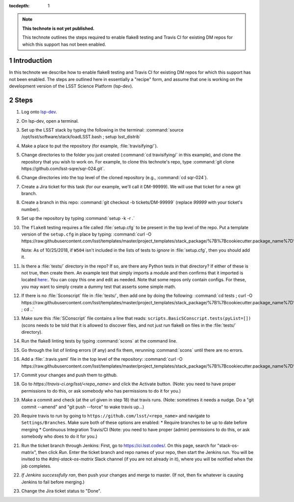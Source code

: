 ..
  Technote content.

  See https://developer.lsst.io/restructuredtext/style.html
  for a guide to reStructuredText writing.

  Do not put the title, authors or other metadata in this document;
  those are automatically added.

  Use the following syntax for sections:

  Sections
  ========

  and

  Subsections
  -----------

  and

  Subsubsections
  ^^^^^^^^^^^^^^

  To add images, add the image file (png, svg or jpeg preferred) to the
  _static/ directory. The reST syntax for adding the image is

  .. figure:: /_static/filename.ext
     :name: fig-label

     Caption text.

   Run: ``make html`` and ``open _build/html/index.html`` to preview your work.
   See the README at https://github.com/lsst-sqre/lsst-technote-bootstrap or
   this repo's README for more info.

   Feel free to delete this instructional comment.

:tocdepth: 1

.. Please do not modify tocdepth; will be fixed when a new Sphinx theme is shipped.

.. sectnum::

.. TODO: Delete the note below before merging new content to the master branch.

.. note::

   **This technote is not yet published.**

   This technote outlines the steps required to enable flake8 testing and Travis CI for existing DM repos for which this support has not been enabled.

.. Add content here.
.. Do not include the document title (it's automatically added from metadata.yaml).

Introduction
============

In this technote we describe how to enable flake8 testing and Travis CI for existing DM repos for which this support has not been enabled. The steps are outlined here in essentially a "recipe" form, and assume that one is working on the development version of the LSST Science Platform (lsp-dev).

Steps
=====

1. Log onto `lsp-dev`_.

.. _lsp-dev: https://lsst-lspdev.ncsa.illinois.edu/

2. On lsp-dev, open a terminal.

3. Set up the LSST stack by typing the following in the terminal: :command:`source /opt/lsst/software/stack/loadLSST.bash ; setup lsst_distrib`

4. Make a place to put the repository (for example, :file:`travisifying/`).

5. Change directories to the folder you just created (:command:`cd travisifying/` in this example), and clone the repository that you wish to work on. For example, to clone this technote's repo, type :command:`git clone https://github.com/lsst-sqre/sqr-024.git`.

6. Change directories into the top level of the cloned repository (e.g., :command:`cd sqr-024`).

7. Create a Jira ticket for this task (for our example, we'll call it DM-99999). We will use that ticket for a new git branch.

8. Create a branch in this repo: :command:`git checkout -b tickets/DM-99999` (replace `99999` with your ticket's number).

9. Set up the repository by typing :command:`setup -k -r .`

10. The ``flake8`` testing requires a file called :file:`setup.cfg` to be present in the top level of the repo. Put a template version of the ``setup.cfg`` in place by typing: :command:`curl -O https://raw.githubusercontent.com/lsst/templates/master/project_templates/stack_package/%7B%7Bcookiecutter.package_name%7D%7D/setup.cfg`.

    Note: As of 10/25/2018, if ``W504`` isn't included in the lists of tests to *ignore* in :file:`setup.cfg`, then you should add it.

11. Is there a :file:`tests/` directory in the repo? If so, are there any Python tests in that directory? If either of these is not true, then create them. An example test that simply imports a module and then confirms that it imported is located `here: <https://github.com/lsst/ctrl_pool/blob/master/tests/test_import.py>`_. You can copy this one and edit as needed. Note that some repos only contain configs. For these, you may want to simply create a dummy test that asserts some simple math.

12. If there is no :file:`Sconscript` file in :file:`tests/`, then add one by doing the following: :command:`cd tests ; curl -O https://raw.githubusercontent.com/lsst/templates/master/project_templates/stack_package/%7B%7Bcookiecutter.package_name%7D%7D/tests/SConscript ; cd ..`

13. Make sure this :file:`SConscript` file contains a line that reads: ``scripts.BasicSConscript.tests(pyList=[])`` (scons needs to be told that it is allowed to discover files, and not just run flake8 on files in the :file:`tests/` directory).

14. Run the flake8 linting tests by typing :command:`scons` at the command line.

15. Go through the list of linting errors (if any) and fix them, rerunning :command:`scons` until there are no errors.

16. Add a :file:`.travis.yaml` file in the top level of the repository: :command:`curl -O https://raw.githubusercontent.com/lsst/templates/master/project_templates/stack_package/%7B%7Bcookiecutter.package_name%7D%7D/.travis.yml`

17. Commit your changes and push them to github.

18. Go to `https://travis-ci.org/lsst/<repo_name>` and click the Activate button. (Note: you need to have proper permissions to do this, or ask somebody who has permissions to do it for you.)

19. Make a commit and check (at the url given in step 18) that travis runs. (Note: sometimes it needs a nudge. Do a "git commit --amend" and "git push --force" to wake travis up...)

20. Require travis to run by going to ``https://github.com/lsst/<repo_name>`` and navigate to ``Settings/Branches``.  Make sure both of these options are enabled:
    * Require branches to be up to date before merging
    * Continuous Integration Travis/CI
    (Note: you need to have proper (admin) permissions to do this, or ask somebody who does to do it for you.)

21. Run the ticket branch through Jenkins: First, go to `<https://ci.lsst.codes/>`_. On this page, search for "stack-os-matrix", then click `Run`. Enter the ticket branch and repo names of your repo, then start the Jenkins run. You will be invited to the `#dmj-stack-os-matrix` Slack channel (if you are not already in it), where you will be notified when the job completes.

22. *If Jenkins successfully ran*, then push your changes and merge to master. (If not, then fix whatever is causing Jenkins to fail before merging.)

23. Change the Jira ticket status to "Done".


.. .. rubric:: References

.. Make in-text citations with: :cite:`bibkey`.

.. .. bibliography:: local.bib lsstbib/books.bib lsstbib/lsst.bib lsstbib/lsst-dm.bib lsstbib/refs.bib lsstbib/refs_ads.bib
..    :style: lsst_aa

